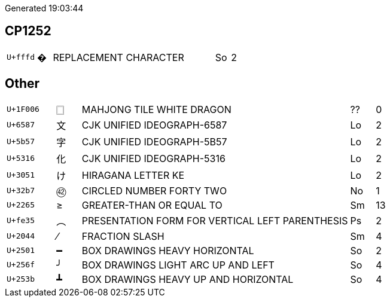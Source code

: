 Generated 19:03:44

## CP1252

[cols=">2,^1,11,1,>1"]
|====
|`U+fffd`|�|REPLACEMENT CHARACTER|So|2
|====

## Other
[cols=">2,^1,11,1,>1"]
|====
|`U+1F006`|🀆|MAHJONG TILE WHITE DRAGON|??|0
|`U+6587`|文|CJK UNIFIED IDEOGRAPH-6587|Lo|2
|`U+5b57`|字|CJK UNIFIED IDEOGRAPH-5B57|Lo|2
|`U+5316`|化|CJK UNIFIED IDEOGRAPH-5316|Lo|2
|`U+3051`|け|HIRAGANA LETTER KE|Lo|2
|`U+32b7`|㊷|CIRCLED NUMBER FORTY TWO|No|1
|`U+2265`|≥|GREATER-THAN OR EQUAL TO|Sm|13
|`U+fe35`|︵|PRESENTATION FORM FOR VERTICAL LEFT PARENTHESIS|Ps|2
|`U+2044`|⁄|FRACTION SLASH|Sm|4
|`U+2501`|━|BOX DRAWINGS HEAVY HORIZONTAL|So|2
|`U+256f`|╯|BOX DRAWINGS LIGHT ARC UP AND LEFT|So|4
|`U+253b`|┻|BOX DRAWINGS HEAVY UP AND HORIZONTAL|So|4
|====
